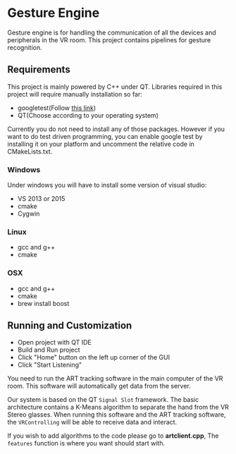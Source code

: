 * Gesture Engine
Gesture engine is for handling the communication of all the devices and peripherals in the VR room. This project contains pipelines for gesture recognition. 

** Requirements 
This project is mainly powered by C++ under QT. Libraries required in this project will require manually installation so far:
- googletest(Follow [[https://gist.github.com/massenz/41bb2c8375294f4d9927][this link]])
- QT(Choose according to your operating system)

Currently you do not need to install any of those packages. However if you want to do test driven programming, you can enable google test by installing it on your platform and uncomment the relative code in CMakeLists.txt.

*** Windows
Under windows you will have to install some version of visual studio:
- VS 2013 or 2015
- cmake
- Cygwin

*** Linux
- gcc and g++
- cmake
  
*** OSX
- gcc and g++
- cmake
- brew install boost 

** Running and Customization
- Open project with QT IDE
- Build and Run project
- Click "Home" button on the left up corner of the GUI
- Click "Start Listening"

You need to run the ART tracking software in the main computer of the VR room. This software will automatically get data from the server.

Our system is based on the QT ~Signal Slot~ framework. The basic architecture contains a K-Means algorithm to separate the hand from the VR Stereo glasses. When running this software and the ART tracking software, the ~VRControlling~ will be able to receive data and interact. 

If you wish to add algorithms to the code please go to *artclient.cpp*, The ~features~ function is where you want should start with. 







